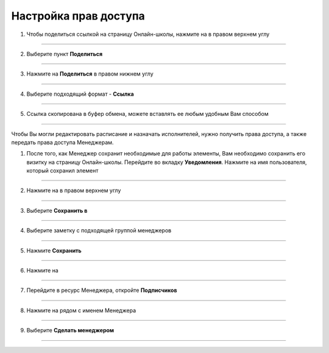 .. _admin6-label:

=========================
Настройка прав доступа
=========================

1. Чтобы поделиться ссылкой на страницу Онлайн-школы, нажмите на |точка| в правом верхнем углу

.. figure:: media/rights/link1.png
    :scale: 42 %
    :alt: alternate text
    :align: center

-------------

2. Выберите пункт **Поделиться**

.. figure:: media/rights/link2.png
    :scale: 42 %
    :alt: alternate text
    :align: center

-------------

3. Нажмите на **Поделиться** в правом нижнем углу

.. figure:: media/rights/link3.png
    :scale: 42 %
    :alt: alternate text
    :align: center

-------------

4. Выберите подходящий формат - **Ссылка**

.. figure:: media/rights/link4.png
    :scale: 42 %
    :alt: alternate text
    :align: center

-------------

5. Ссылка скопирована в буфер обмена, можете вставлять ее любым удобным Вам способом

.. figure:: media/rights/link5.png
    :scale: 42 %
    :alt: alternate text
    :align: center

-------------

Чтобы Вы могли редактировать расписание и назначать исполнителей, нужно получить права доступа, а также передать права доступа Менеджерам.

1. После того, как Менеджер сохранит необходимые для работы элементы, Вам необходимо сохранить его визитку на страницу Онлайн-школы. Перейдите во вкладку **Уведомления**. Нажмите на имя пользователя, который сохранил элемент

.. figure:: media/rights/admin1.png
    :scale: 42 %
    :alt: alternate text
    :align: center

-------------

2. Нажмите на |точка| в правом верхнем углу

    .. |точка| image:: media/tochka.png
        :scale: 42 %

.. figure:: media/rights/admin2.png
    :scale: 42 %
    :alt: alternate text
    :align: center

-------------

3. Выберите **Сохранить в**

.. figure:: media/rights/admin3.png
    :scale: 42 %
    :alt: alternate text
    :align: center

-------------

4. Выберите заметку с подходящей группой менеджеров

.. figure:: media/rights/admin4.png
    :scale: 42 %
    :alt: alternate text
    :align: center

-------------

5. Нажмите **Сохранить**

.. figure:: media/rights/admin5.png
    :scale: 42 %
    :alt: alternate text
    :align: center

-------------

6. Нажмите на |галка|

    .. |галка| image:: media/galka.png
        :scale: 42 %

.. figure:: media/rights/admin6.png
    :scale: 42 %
    :alt: alternate text
    :align: center

-------------

7. Перейдите в ресурс Менеджера, откройте **Подписчиков**

.. figure:: media/rights/admin7.png
    :scale: 42 %
    :alt: alternate text
    :align: center

-------------

8. Нажмите на |точка| рядом с именем Менеджера

.. figure:: media/rights/admin8.png
    :scale: 42 %
    :alt: alternate text
    :align: center

-------------

9. Выберите **Сделать менеджером**

.. figure:: media/rights/admin9.png
    :scale: 42 %
    :alt: alternate text
    :align: center

-------------